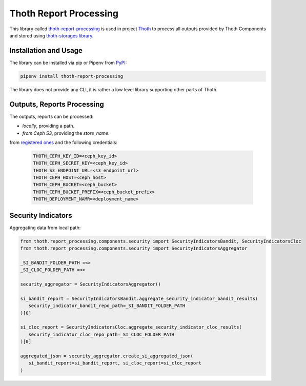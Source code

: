 Thoth Report Processing
-----------------------

This library called `thoth-report-processing
<https://pypi.org/project/thoth-report-processing>`__ is used in project `Thoth
<https://thoth-station.ninja>`__ to process all outputs provided by Thoth Components
and stored using `thoth-storages library <https://github.com/thoth-station/storages>`__.

Installation and Usage
======================

The library can be installed via pip or Pipenv from `PyPI
<https://pypi.org/project/thoth-report-processing>`__:

.. code-block:: console

   pipenv install thoth-report-processing

The library does not provide any CLI, it is rather a low level library
supporting other parts of Thoth.

Outputs, Reports Processing
===========================

The outputs, reports can be processed:

- `locally`, providing a path.
- `from Ceph S3`, providing the `store_name`.

from `registered ones <https://github.com/thoth-station/report-processing/blob/master/thoth/report-processing/enums.py>`__
and the following credentials:

   .. code-block:: console

      THOTH_CEPH_KEY_ID=<ceph_key_id>
      THOTH_CEPH_SECRET_KEY=<ceph_key_id>
      THOTH_S3_ENDPOINT_URL=<s3_endpoint_url>
      THOTH_CEPH_HOST=<ceph_host>
      THOTH_CEPH_BUCKET=<ceph_bucket>
      THOTH_CEPH_BUCKET_PREFIX=<ceph_bucket_prefix>
      THOTH_DEPLOYMENT_NAMR=<deployment_name>


Security Indicators
===================

Aggregating data from local path:

.. code-block:: python

   from thoth.report_processing.components.security import SecurityIndicatorsBandit, SecurityIndicatorsCloc
   from thoth.report_processing.components.security import SecurityIndicatorsAggregator

   _SI_BANDIT_FOLDER_PATH =<>
   _SI_CLOC_FOLDER_PATH =<>

   security_aggregator = SecurityIndicatorsAggregator()

   si_bandit_report = SecurityIndicatorsBandit.aggregate_security_indicator_bandit_results(
      security_indicator_bandit_repo_path=_SI_BANDIT_FOLDER_PATH
   )[0]

   si_cloc_report = SecurityIndicatorsCloc.aggregate_security_indicator_cloc_results(
      security_indicator_cloc_repo_path=_SI_CLOC_FOLDER_PATH
   )[0]

   aggregated_json = security_aggregator.create_si_aggregated_json(
      si_bandit_report=si_bandit_report, si_cloc_report=si_cloc_report
   )
